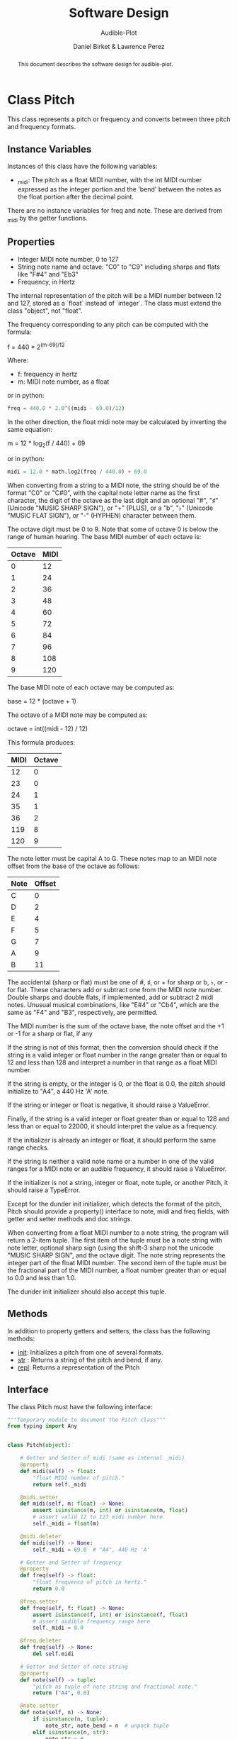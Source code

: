 # -*- mode org; org-src-preserve-indentation t -*-
#+TITLE: Software Design
#+SUBTITLE: Audible-Plot
#+AUTHOR: Daniel Birket &
#+AUTHOR: Lawrence Perez
#+LATEX_HEADER: \usepackage[margin=1.0in]{geometry}
#+LATEX_HEADER: \usepackage{parskip}
#+OPTIONS: toc:nil
#+STARTUP: overview
#+begin_abstract
This document describes the software design for audible-plot.
#+end_abstract

* Class Pitch

This class represents a pitch or frequency and converts between three
pitch and frequency formats.

** Instance Variables

Instances of this class have the following variables:

- _midi: The pitch as a float MIDI number, with the int MIDI number
  expressed as the integer portion and the 'bend' between the notes as
  the float portion after the decimal point.

There are no instance variables for freq and note. These are derived
from _midi by the getter functions.

** Properties

- Integer MIDI note number, 0 to 127
- String note name and octave: "C0" to "C9" including sharps and flats
  like "F#4" and "Eb3"
- Frequency, in Hertz

The internal representation of the pitch will be a MIDI number between
12 and 127, stored as a `float` instead of `integer`. The class must
extend the class "object", not "float".

The frequency corresponding to any pitch can be computed with the formula:

#+begin_math
f = 440 * 2^{(m-69)/12}
#+end_math

Where:
- f: frequency in hertz
- m: MIDI note number, as a float

or in python:

#+begin_src python
freq = 440.0 * 2.0^((midi - 69.0)/12)
#+end_src

In the other direction, the float midi note may be calculated by
inverting the same equation:

#+begin_math
m = 12 * log_{2}(f / 440) + 69
#+end_math

or in python:

#+begin_src python
midi = 12.0 * math.log2(freq / 440.0) + 69.0
#+end_src

When converting from a string to a MIDI note, the string should be of
the format "C0" or "C#0", with the capital note letter name as the
first character, the digit of the octave as the last digit and an
optional "#", "♯" (Unicode "MUSIC SHARP SIGN"), or "+" (PLUS), or a "b", "♭"
(Unicode "MUSIC FLAT SIGN"), or "-" (HYPHEN) character between them.

The octave digit must be 0 to 9. Note that some of octave 0 is below
the range of human hearing. The base MIDI number of each octave is:

| Octave | MIDI |
|--------+------|
|      0 |   12 |
|      1 |   24 |
|      2 |   36 |
|      3 |   48 |
|      4 |   60 |
|      5 |   72 |
|      6 |   84 |
|      7 |   96 |
|      8 |  108 |
|      9 |  120 |
#+TBLFM: $2=12*($1+1)

The base MIDI note of each octave may be computed as:

#+begin_math
base = 12 * (octave + 1)
#+end_math

The octave of a MIDI note may be computed as:

#+begin_math
octave = int((midi - 12) / 12)
#+end_math

This formula produces:

| MIDI | Octave |
|------+--------|
|   12 |      0 |
|   23 |      0 |
|   24 |      1 |
|   35 |      1 |
|   36 |      2 |
|  119 |      8 |
|  120 |      9 |
#+TBLFM: $2=floor(($1-12)/12)

The note letter must be capital A to G. These notes map to an MIDI
note offset from the base of the octave as follows:

| Note | Offset |
|------+--------|
| C    |      0 |
| D    |      2 |
| E    |      4 |
| F    |      5 |
| G    |      7 |
| A    |      9 |
| B    |     11 |

The accidental (sharp or flat) must be one of #, ♯, or + for sharp or
b, ♭, or - for flat. These characters add or subtract one from the
MIDI note number. Double sharps and double flats, if implemented, add
or subtract 2 midi notes. Unusual musical combinations, like "E#4" or "Cb4",
which are the same as "F4" and "B3", respectively, are permitted.

The MIDI number is the sum of the octave base, the note offset and the
+1 or -1 for a sharp or flat, if any

If the string is not of this format, then the conversion should check
if the string is a valid integer or float number in the range greater
than or equal to 12 and less than 128 and interpret a number in that
range as a float MIDI number.

If the string is empty, or the integer is 0, or the float is 0.0, the
pitch should initialize to "A4", a 440 Hz 'A' note.

If the string or integer or float is negative, it should raise a ValueError.

Finally, if the string is a valid integer or float greater than or
equal to 128 and less than or equal to 22000, it should interpret the
value as a frequency.

If the initializer is already an integer or float, it should perform
the same range checks.

If the string is neither a valid note name or a number in one of the
valid ranges for a MIDI note or an audible frequency, it should raise
a ValueError.

If the initializer is not a string, integer or float, note tuple, or another
Pitch, it should raise a TypeError.

Except for the dunder init initializer, which detects the format of the
pitch, Pitch should provide a property() interface to note, midi and
freq fields, with getter and setter methods and doc strings.

When converting from a float MIDI number to a note string, the program
will return a 2-item tuple. The first item of the tuple must be a note
string with note letter, optional sharp sign (using the shift-3 sharp
not the unicode "MUSIC SHARP SIGN", and the octave digit. The note
string represents the integer part of the float MIDI number. The
second item of the tuple must be the fractional part of the MIDI
number, a float number greater than or equal to 0.0 and less than 1.0.

The dunder init initializer should also accept this tuple.

** Methods

In addition to property getters and setters, the class has the
following methods:

- __init__: Initializes a pitch from one of several formats.
- __str__ : Returns a string of the pitch and bend, if any.
- __repl__: Returns a representation of the Pitch

** Interface

The class Pitch must have the following interface:

#+begin_src python :tangle pitch-face.py
"""Temporary module to document the Pitch class"""
from typing import Any


class Pitch(object):

    # Getter and Setter of midi (same as internal _midi)
    @property
    def midi(self) -> float:
        "float MIDI number of pitch."
        return self._midi

    @midi.setter
    def midi(self, m: float) -> None:
        assert isinstance(m, int) or isinstance(m, float)
        # assert valid 12 to 127 midi number here
        self._midi = float(m)

    @midi.deleter
    def midi(self) -> None:
        self._midi = 69.0  # "A4", 440 Hz 'A'

    # Getter and Setter of frequency
    @property
    def freq(self) -> float:
        "float frequence of pitch in hertz."
        return 0.0

    @freq.setter
    def freq(self, f: float) -> None:
        assert isinstance(f, int) or isinstance(f, float)
        # assert audible frequency range here
        self._midi = 0.0

    @freq.deleter
    def freq(self) -> None:
        del self.midi

    # Getter and Setter of note string
    @property
    def note(self) -> tuple:
        "pitch as tuple of note string and fractional note."
        return ("A4", 0.0)

    @note.setter
    def note(self, n) -> None:
        if isinstance(n, tuple):
            note_str, note_bend = n  # unpack tuple
        elif isinstance(n, str):
            note_str = n
            note_bend = 0.0
        assert isinstance(note_str, str), "Note string must be a string like 'A4'."
        assert isinstance(note_bend, float), "Note bend must be a float like 0.0."
        assert 0.0 <= note_bend < 1.0, "Note bend must 0.0 or between 0.0 and 1.0."

        self._midi = 0.0

    @note.deleter
    def note(self) -> None:
        del self.midi
    
    def __init__(self, value: Any = None) -> None:
        pass
        if isinstance(value, tuple) or isinstance(value, str):
            self.note = value
        elif isinstance(value, float) or isinstance(value, int):
            if value < 128.0:
                self.midi = value
            else:
                self.freq = value
        else:
            raise TypeError("value must be tuple, string, float or int.")

        # if isinstance(value, int) or isinstance(value, float)
        midi = 0

    def __str__(self) -> str:
        """Return string of note and bend."""
        n = self.note
        return n[0] + "+" + str(n[1])

    def __repl__(self) -> str:
        """Return represenation of Pitch."""
        return type(self).__name__ + "(" + self.midi + ")"
#+end_src

* Class PlotData

This class describes the data to be plotted (either visually or
audibly).

** Instance Variables

Instances of this class have the following variables:

- _points: a NumPy ndarray of the points, with the x values in the
  first position.
- _xrange: The min and max of the x coordinates of the points
- _yrange: The min and max of the y coordinates of the points
- _xlabel: The x-axis label
- _ylabel: The y-axis label
- _xdescr: A verbose description of the x-data
- _ydescr: A verbose description of the y-data.
- _line_labels: A list of strings labeling the lines, one for each line.
- _line_descrs: A list of strings describing the lines, one for each line.
- _title: The title of the plot
- _description: A verbose description of the plot

** Properties

This class has the following properties, with automatic getters and setters.

- points: an m by n matrix (numpy ndarray) of floats giving the horizontal x-axis
  coordinates in the m = 0 column and the vertical y-axis coordinates
  of the points to plot for m-1 lines in the remaining columns.

  - the number of horizontal x coordinates, n, is expected to be
    between 2 and 100

  - the number of sets of vertical y coordinates (ie. functions) is
    expected to be between 1 and 9, so `m`, which includes the x
    coordinates, will be between 2 and 10.

  - the array is stored as a vector (list) of points, where each point
    is a vector of at least two floats: (x, y1). `points[0]`
    is the first set of points at the x-position points[0,0].

- xrange: a tuple of two floats (min, max). The horizontal range to
  plot. If set to (0,0) or min = max, the range will be calculated
  from the points array. If (min > max), they will be swapped.

- yrange: a type of two floats (min, max). The vertical range to
  plot. If set to (0,0) or min = max, the range will be calculated
  from the points array. If (min > max), they will be swapped.

- xlabel, ylabel: a (short) string used to label the x and y axis respectively.

- xdescr, ydescr: a (verbose) string describing the x and y axis
  respectively. Defaults to the respective label.

- line_labels: a list of (short) strings labeling the lines. Defaults
  to "Line 1", "Line 2", etc.

- line_descrs: a list of (verbose) strings describing the lines:
  Defaults to the respective line_labels.

- title: a (short) string used to title the entire plot.

- description: a (verbose) string describing the entire plot. Defaults
  to the title.

** Methods

In addition to property getters and setters, the class has the
following methods:

- autoxrange(): set xrange based on the points.
- autoyrange(): set yrange based on the points.

- xsize(): get the number of points horizontally
- ysize(): get the number of functions vertically

** Interface

The class must have the following interface:

#+begin_src python :tangle plotdata-face.py
"""Temporary module to document the PlotData class"""
import numpy as np


class PlotData(object):
    """Class to hold data to be plotted and associated descriptors."""

    @property
    def points(self) -> np.ndarray:
        """Numpy n-dimension array of points. X-values first."""
        return self._points

    @points.setter
    def points(self, p: np.ndarray) -> None:
        self._points = p

    @points.deleter
    def points(self) -> None:
        self._points = np.ndarray([[0, 0], [1, 1]])

    @property
    def xrange(self) -> tuple[float, float]:
        """Min and Max of the x-values."""
        return self._xrange

    @xrange.setter
    def xrange(self, xr: tuple[float, float]):
        """Set the min and max of the x-values. If min = max, then
        perform autoxrange. If min > max, then swap them."""
        self._xrange = xr

    @xrange.deleter
    def xrange(self) -> None:
        self.xrange = (0, 0)

    @property
    def yrange(self) -> tuple[float, float]:
        """Min and Max of the y-values, for all functions."""
        return self._yrange

    @yrange.setter
    def yrange(self, yr: tuple[float, float]):
        """Set the min and max of the y-values. If min = max, then
        perform autoyrange. If min > max, then swap them."""
        self._yrange = yr

    @yrange.deleter
    def yrange(self) -> None:
        self.yrange = (0, 0)

    @property
    def xlabel(self) -> str:
        """Short label of x-axis"""
        return self._xlabel

    @xlabel.setter
    def xlabel(self, xl: str):
        self._xlabel = xl

    @xlabel.deleter
    def xlabel(self) -> None:
        self._xlabel = ""

    @property
    def ylabel(self) -> str:
        """Short label of y-axis"""
        return self._ylabel

    @ylabel.setter
    def ylabel(self, yl: str):
        self._ylabel = yl

    @ylabel.deleter
    def ylabel(self) -> None:
        self._ylabel = ""

    @property
    def xdescr(self) -> str:
        """Verbose description of x-data."""
        return self._xdescr

    @xdescr.setter
    def xdescr(self, xd: str):
        self._xdescr = xd

    @xdescr.deleter
    def xdescr(self) -> None:
        self._xdescr = ""

    @property
    def ydescr(self) -> str:
        """Verbose description of y-data."""
        return self._ydescr

    @ydescr.setter
    def ydescr(self, yd: str):
        self._ydescr = yd

    @ydescr.deleter
    def ydescr(self) -> None:
        self._ydescr = ""

    @property
    def line_labels(self) -> list[str]:
        """List of labels for lines."""
        return self._line_labels

    @line_labels.setter
    def line_labels(self, ll: list[str]) -> None:
        _line_labels = ll

    @line_labels.deleter
    def line_labels(self) -> None:
        _line_labels = ["" for _ in range(self.ysize)]

    @property
    def line_descrs(self) -> list[str]:
        """List of labels for lines."""
        return self._line_descrs

    @line_descrs.setter
    def line_descrs(self, ld: list[str]) -> None:
        _line_descrs = ld

    @line_descrs.deleter
    def line_descrs(self) -> None:
        _line_descrs = ["" for _ in range(self.ysize)]
        
    @property
    def title(self) -> str:
        return self._title

    @title.setter
    def title(self, t: str) -> None:
        _title = t

    @title.deleter
    def title(self) -> None:
        _title = ""

    @property
    def description(self) -> str:
        return self._description

    @description.setter
    def description(self, d: str) -> None:
        _description = d

    @description.deleter
    def description(self) -> None:
        _description = ""

    def autoxrange(self) -> None:
        """Set the min and max of the x values, rounded down and up
        one tenth of the difference between the simple min and max."""
        self._xrange = (0.0, 1.0)

    def autoyrange(self) -> None:
        """Set the min and max of the y values, rounded down and up
        one tenth of the difference between the simple min and max."""
        self._yrange = (0.0, 1.0)

    def xsize(self) -> int:
        """Get n, the x dimension size of the point array."""
        return 0

    def ysize(self) -> int:
        """Get m, the number of y functions in the point array."""
        return 0

    def __init__(self, p: np.ndarray) -> None:
        self.points = p
        self.autoxrange()
        self.autoyrange()
        self.xlabel = "x"
        self.ylabel = "y"
        self.xdescr = "x-data"
        self.ydescr = "y-data"
        self.title = "X-Y Plot"
        self.description = ""
#+end_src

* Class PlotVisual

This class describes and creates the desired visual plot of the data
described by the PlotData class.


** Instance Variables

Instances of this class have the following variables:

- _format: one of "png", "gif", or "jpeg"
- _output: name of the gpl and output file, less the file extension
- _size: tuple of (xpixels, ypixels)

** Properties

This class has the following properties, with automatic getters and
setters.

- format: format of the graphics file. One of "png", "jpeg", "gif"
  or "svg". The default is "png". If set to another string, the
  default will be used. The format is used to set the format of the
  output of gnuplot and to set the output filename extension.
- output: name of the graphics file and the gpl file. If nothing is specified, the
  title of the plotdata will be used. The filetype will be appended to
  this string to set the output filename. `.gpl` is appended to create
  the gpl filename. May not contain "gpl" or one of the format strings.
- size: the x and y size of the graphic in pixels. A tuple (xpixels,
  ypixels). The default is (640, 480)

** Methods

In addition to property getters and setters, the class has the
following methods:

- __init__(plotdata: PlotData)
- out_filename(): Complete output filename assembled from `output` and `format`.
- gpl_filename(): Complete gnuplot filename assembled from `output` and
  ".gpl"
- write_gpl(): Write the `gnuplot` command gpl file (with embedded data block)
- plot_gpl(): Plot the gpl command file with `gnuplot`.

** Interface

The class must have the following interface:

#+begin_src python :tangle plotvisual-face.py
"""Temporary Module to document the PlotVisual class."""

class PlotVisual(object):
    pass

#+end_src
